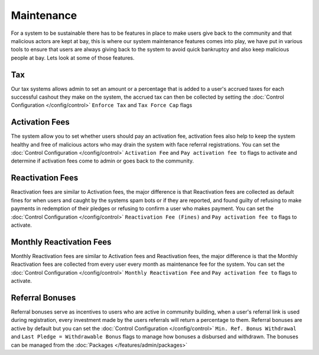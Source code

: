 #########################
Maintenance
#########################

For a system to be sustainable there has to be features in place to make users give back to the community and that malicious actors are kept at bay, this is where our system maintenance features comes into play, we have put in various tools to ensure that users are always giving back to the system to avoid quick bankruptcy and also keep malicious people at bay.
Lets look at some of those features.

Tax
===

Our tax systems allows admin to set an amount or a percentage that is added to a user's accrued taxes for each successful cashout they make on the system, the accrued tax can then be collected by setting the :doc:`Control Configuration </config/control>` ``Enforce Tax`` and ``Tax Force Cap`` flags

Activation Fees
===============

The system allow you to set whether users should pay an activation fee, activation fees also help to keep the system healthy and free of malicious actors who may drain the system with face referral registrations. You can set the :doc:`Control Configuration </config/control>` ``Activation Fee`` and ``Pay activation fee to`` flags to activate and determine if activation fees come to admin or goes back to the community.

Reactivation Fees
=================

Reactivation fees are similar to Activation fees, the major difference is that Reactivation fees are collected as default fines for when users and caught by the systems spam bots or if they are reported, and found guilty of refusing to make payments in redemption of their pledges or refusing to confirm a user who makes payment. You can set the :doc:`Control Configuration </config/control>` ``Reactivation Fee (Fines)`` and ``Pay activation fee to`` flags to activate.

Monthly Reactivation Fees
=========================

Monthly Reactivation fees are similar to Activation fees and Reactivation fees, the major difference is that the Monthly Reactivation fees are collected from every user every month as maintenance fee for the system. You can set the :doc:`Control Configuration </config/control>` ``Monthly Reactivation Fee`` and ``Pay activation fee to`` flags to activate.

Referral Bonuses
================

Referral bonuses serve as incentives to users who are active in community building, when a user's referral link is used during registration, every investment made by the users referrals will return a percentage to them. Referral bonuses are active by default but you can set the :doc:`Control Configuration </config/control>` ``Min. Ref. Bonus Withdrawal`` and ``Last Pledge = Withdrawable Bonus`` flags to manage how bonuses a disbursed and withdrawn. The bonuses can be managed from the :doc:`Packages </features/admin/packages>` 